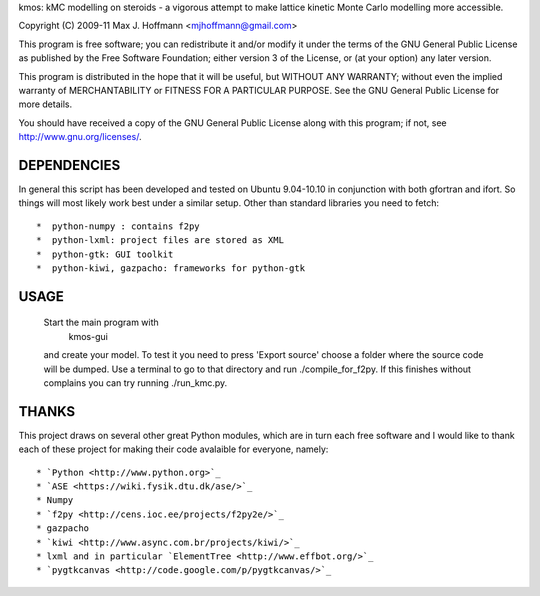 kmos: kMC modelling on steroids - a vigorous attempt to make lattice kinetic
Monte Carlo modelling more accessible.

Copyright (C) 2009-11 Max J. Hoffmann <mjhoffmann@gmail.com>

This program is free software; you can redistribute it and/or modify it under
the terms of the GNU General Public License as published by the Free Software
Foundation; either version 3 of the License, or (at your option) any later
version.

This program is distributed in the hope that it will be useful, but WITHOUT
ANY WARRANTY; without even the implied warranty of MERCHANTABILITY or FITNESS
FOR A PARTICULAR PURPOSE. See the GNU General Public License for more details.

You should have received a copy of the GNU General Public License along with
this program; if not, see `http://www.gnu.org/licenses/ <http://www.gnu.org/licenses/>`_.


DEPENDENCIES
############
In general this script has been developed and tested on Ubuntu 9.04-10.10 in
conjunction with both gfortran and ifort. So things will most likely work
best under a similar setup. Other than standard libraries you need to fetch::
  *  python-numpy : contains f2py
  *  python-lxml: project files are stored as XML
  *  python-gtk: GUI toolkit
  *  python-kiwi, gazpacho: frameworks for python-gtk


USAGE
#####
  Start the main program with 
    kmos-gui
  and create your model. To test it you need to press 'Export source' choose a
  folder where the source code will be dumped. Use a terminal to go to that
  directory and run ./compile_for_f2py. If this finishes without complains
  you can try running ./run_kmc.py.

THANKS
######
This project draws on several other great Python modules, which are in turn
each free software and I would like to thank each of these project for
making their code avalaible for everyone, namely::
  * `Python <http://www.python.org>`_
  * `ASE <https://wiki.fysik.dtu.dk/ase/>`_
  * Numpy
  * `f2py <http://cens.ioc.ee/projects/f2py2e/>`_
  * gazpacho
  * `kiwi <http://www.async.com.br/projects/kiwi/>`_
  * lxml and in particular `ElementTree <http://www.effbot.org/>`_
  * `pygtkcanvas <http://code.google.com/p/pygtkcanvas/>`_
